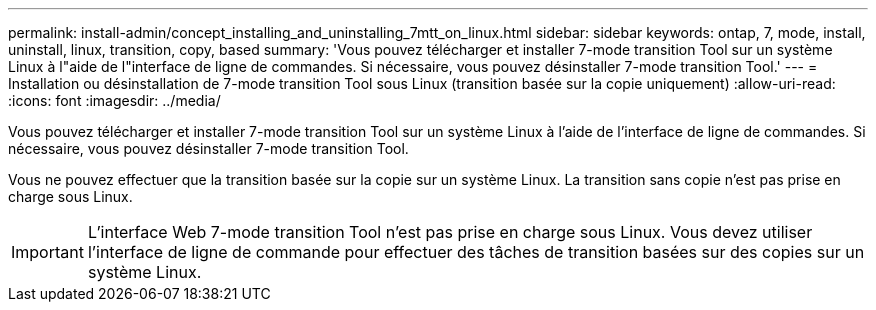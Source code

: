 ---
permalink: install-admin/concept_installing_and_uninstalling_7mtt_on_linux.html 
sidebar: sidebar 
keywords: ontap, 7, mode, install, uninstall, linux, transition, copy, based 
summary: 'Vous pouvez télécharger et installer 7-mode transition Tool sur un système Linux à l"aide de l"interface de ligne de commandes. Si nécessaire, vous pouvez désinstaller 7-mode transition Tool.' 
---
= Installation ou désinstallation de 7-mode transition Tool sous Linux (transition basée sur la copie uniquement)
:allow-uri-read: 
:icons: font
:imagesdir: ../media/


[role="lead"]
Vous pouvez télécharger et installer 7-mode transition Tool sur un système Linux à l'aide de l'interface de ligne de commandes. Si nécessaire, vous pouvez désinstaller 7-mode transition Tool.

Vous ne pouvez effectuer que la transition basée sur la copie sur un système Linux. La transition sans copie n'est pas prise en charge sous Linux.


IMPORTANT: L'interface Web 7-mode transition Tool n'est pas prise en charge sous Linux. Vous devez utiliser l'interface de ligne de commande pour effectuer des tâches de transition basées sur des copies sur un système Linux.
